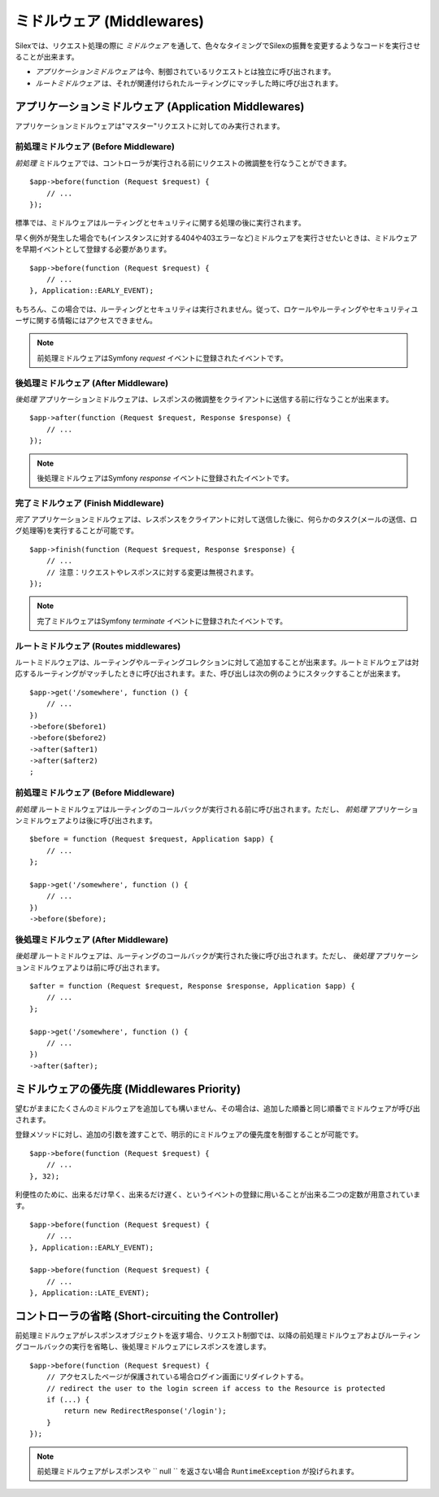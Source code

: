 ミドルウェア (Middlewares)
==============================

Silexでは、リクエスト処理の際に *ミドルウェア* を通して、色々なタイミングでSilexの振舞を変更するようなコードを実行させることが出来ます。

* *アプリケーションミドルウェア* は今、制御されているリクエストとは独立に呼び出されます。

* *ルートミドルウェア* は、それが関連付けられたルーティングにマッチした時に呼び出されます。

アプリケーションミドルウェア (Application Middlewares)
---------------------------------------------------------------

アプリケーションミドルウェアは"マスター"リクエストに対してのみ実行されます。


前処理ミドルウェア (Before Middleware)
~~~~~~~~~~~~~~~~~~~~~~~~~~~~~~~~~~~~~~~~~~~~~~~~~~~

*前処理* ミドルウェアでは、コントローラが実行される前にリクエストの微調整を行なうことができます。 ::

    $app->before(function (Request $request) {
        // ...
    });

標準では、ミドルウェアはルーティングとセキュリティに関する処理の後に実行されます。

早く例外が発生した場合でも(インスタンスに対する404や403エラーなど)ミドルウェアを実行させたいときは、ミドルウェアを早期イベントとして登録する必要があります。 ::

    $app->before(function (Request $request) {
        // ...
    }, Application::EARLY_EVENT);

もちろん、この場合では、ルーティングとセキュリティは実行されません。従って、ロケールやルーティングやセキュリティユーザに関する情報にはアクセスできません。

.. note::

    前処理ミドルウェアはSymfony *request* イベントに登録されたイベントです。

後処理ミドルウェア (After Middleware)
~~~~~~~~~~~~~~~~~~~~~~~~~~~~~~~~~~~~~~~~~~~~~~~~~

*後処理* アプリケーションミドルウェアは、レスポンスの微調整をクライアントに送信する前に行なうことが出来ます。 ::

    $app->after(function (Request $request, Response $response) {
        // ...
    });

.. note::

    後処理ミドルウェアはSymfony *response* イベントに登録されたイベントです。

完了ミドルウェア (Finish Middleware)
~~~~~~~~~~~~~~~~~~~~~~~~~~~~~~~~~~~~~~~~~~~~~~~

*完了* アプリケーションミドルウェアは、レスポンスをクライアントに対して送信した後に、何らかのタスク(メールの送信、ログ処理等)を実行することが可能です。 ::

    $app->finish(function (Request $request, Response $response) {
        // ...
        // 注意：リクエストやレスポンスに対する変更は無視されます。
    });

.. note::

    完了ミドルウェアはSymfony *terminate* イベントに登録されたイベントです。


ルートミドルウェア (Routes middlewares)
~~~~~~~~~~~~~~~~~~~~~~~~~~~~~~~~~~~~~~~~~~

ルートミドルウェアは、ルーティングやルーティングコレクションに対して追加することが出来ます。ルートミドルウェアは対応するルーティングがマッチしたときに呼び出されます。また、呼び出しは次の例のようにスタックすることが出来ます。 ::

    $app->get('/somewhere', function () {
        // ...
    })
    ->before($before1)
    ->before($before2)
    ->after($after1)
    ->after($after2)
    ;

前処理ミドルウェア (Before Middleware)
~~~~~~~~~~~~~~~~~~~~~~~~~~~~~~~~~~~~~~~~~~

*前処理* ルートミドルウェアはルーティングのコールバックが実行される前に呼び出されます。ただし、 *前処理* アプリケーションミドルウェアよりは後に呼び出されます。 ::

    $before = function (Request $request, Application $app) {
        // ...
    };

    $app->get('/somewhere', function () {
        // ...
    })
    ->before($before);


後処理ミドルウェア (After Middleware)
~~~~~~~~~~~~~~~~~~~~~~~~~~~~~~~~~~~~~~~~~~

*後処理* ルートミドルウェアは、ルーティングのコールバックが実行された後に呼び出されます。ただし、 *後処理* アプリケーションミドルウェアよりは前に呼び出されます。 ::

    $after = function (Request $request, Response $response, Application $app) {
        // ...
    };

    $app->get('/somewhere', function () {
        // ...
    })
    ->after($after);

ミドルウェアの優先度 (Middlewares Priority)
-----------------------------------------------

望むがままにたくさんのミドルウェアを追加しても構いません、その場合は、追加した順番と同じ順番でミドルウェアが呼び出されます。

登録メソッドに対し、追加の引数を渡すことで、明示的にミドルウェアの優先度を制御することが可能です。 ::

    $app->before(function (Request $request) {
        // ...
    }, 32);

利便性のために、出来るだけ早く、出来るだけ遅く、というイベントの登録に用いることが出来る二つの定数が用意されています。 ::

    $app->before(function (Request $request) {
        // ...
    }, Application::EARLY_EVENT);

    $app->before(function (Request $request) {
        // ...
    }, Application::LATE_EVENT);

コントローラの省略 (Short-circuiting the Controller)
-------------------------------------------------------------

前処理ミドルウェアがレスポンスオブジェクトを返す場合、リクエスト制御では、以降の前処理ミドルウェアおよびルーティングコールバックの実行を省略し、後処理ミドルウェアにレスポンスを渡します。 ::

    $app->before(function (Request $request) {
        // アクセスしたページが保護されている場合ログイン画面にリダイレクトする。
        // redirect the user to the login screen if access to the Resource is protected
        if (...) {
            return new RedirectResponse('/login');
        }
    });

.. note::

    前処理ミドルウェアがレスポンスや `` null `` を返さない場合 ``RuntimeException`` が投げられます。

